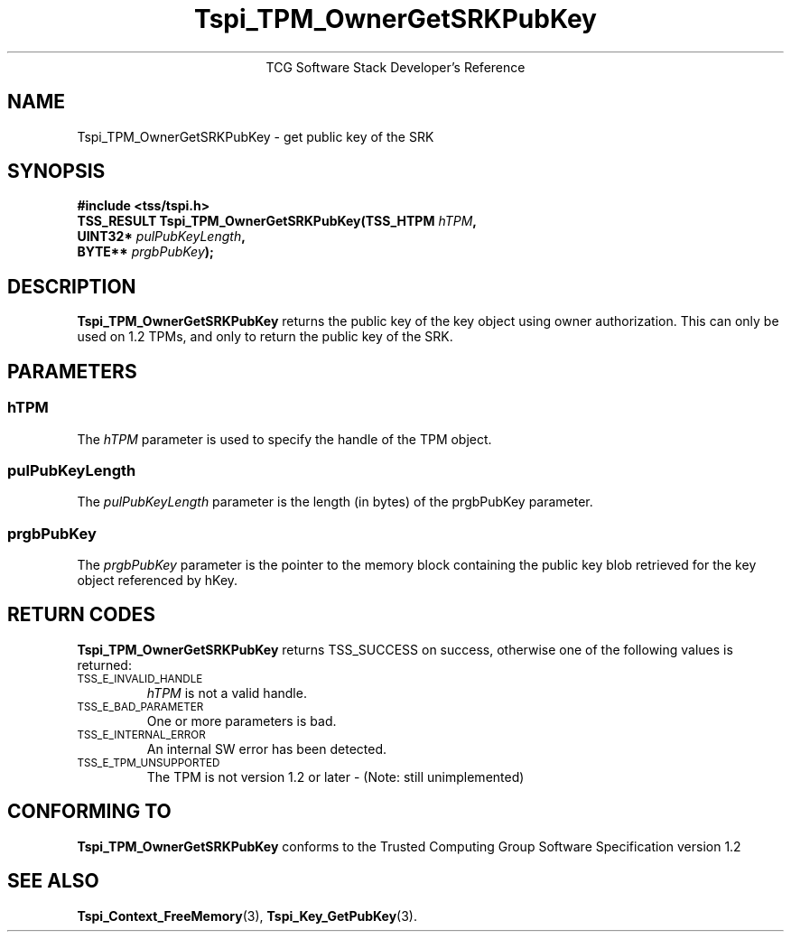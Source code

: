 .\" Copyright (C) 2007 International Business Machines Corporation
.\" Written by Loulwa Salem based on the Trusted Computing Group Software Stack Specification Version 1.2
.\"
.de Sh \" Subsection
.br
.if t .Sp
.ne 5
.PP
\fB\\$1\fR
.PP
..
.de Sp \" Vertical space (when we can't use .PP)
.if t .sp .5v
.if n .sp
..
.de Ip \" List item
.br
.ie \\n(.$>=3 .ne \\$3
.el .ne 3
.IP "\\$1" \\$2
..
.TH "Tspi_TPM_OwnerGetSRKPubKey" 3 "2007-07-19" "TSS 1.1"
.ce 1
TCG Software Stack Developer's Reference
.SH NAME
Tspi_TPM_OwnerGetSRKPubKey \- get public key of the SRK 
.SH "SYNOPSIS"
.ad l
.hy 0
.nf
.sp
.B  "#include <tss/tspi.h>"
.B  ""
.BI "TSS_RESULT Tspi_TPM_OwnerGetSRKPubKey(TSS_HTPM " hTPM ","
.BI "                                      UINT32*  " pulPubKeyLength ","
.BI "                                      BYTE**   " prgbPubKey ");"
.fi
.sp
.ad
.hy

.SH "DESCRIPTION"
.PP
\fBTspi_TPM_OwnerGetSRKPubKey\fR
returns the public key of the key object using owner authorization.
This can only be used on 1.2 TPMs, and only to return the public key of the SRK.

.SH "PARAMETERS"
.PP
.SS hTPM
The \fIhTPM\fR parameter is used to specify the handle of the TPM object.
.SS pulPubKeyLength 
The \fIpulPubKeyLength\fR parameter is the length (in bytes) of the prgbPubKey parameter. 
.SS prgbPubKey 
The \fIprgbPubKey\fR parameter is the pointer to the memory block containing the public key blob retrieved for the key object referenced by hKey. 

.SH "RETURN CODES"
.PP
\fBTspi_TPM_OwnerGetSRKPubKey\fR returns TSS_SUCCESS on success, otherwise
one of the following values is returned:
.TP
.SM TSS_E_INVALID_HANDLE
\fIhTPM\fR is not a valid handle.

.TP
.SM TSS_E_BAD_PARAMETER
One or more parameters is bad.

.TP
.SM TSS_E_INTERNAL_ERROR
An internal SW error has been detected.

.TP 
.SM TSS_E_TPM_UNSUPPORTED
The TPM is not version 1.2 or later - (Note: still unimplemented)

.SH "CONFORMING TO"

.PP
\fBTspi_TPM_OwnerGetSRKPubKey\fR conforms to the Trusted Computing Group
Software Specification version 1.2

.SH "SEE ALSO"

.PP
\fBTspi_Context_FreeMemory\fR(3), \fBTspi_Key_GetPubKey\fR(3).

